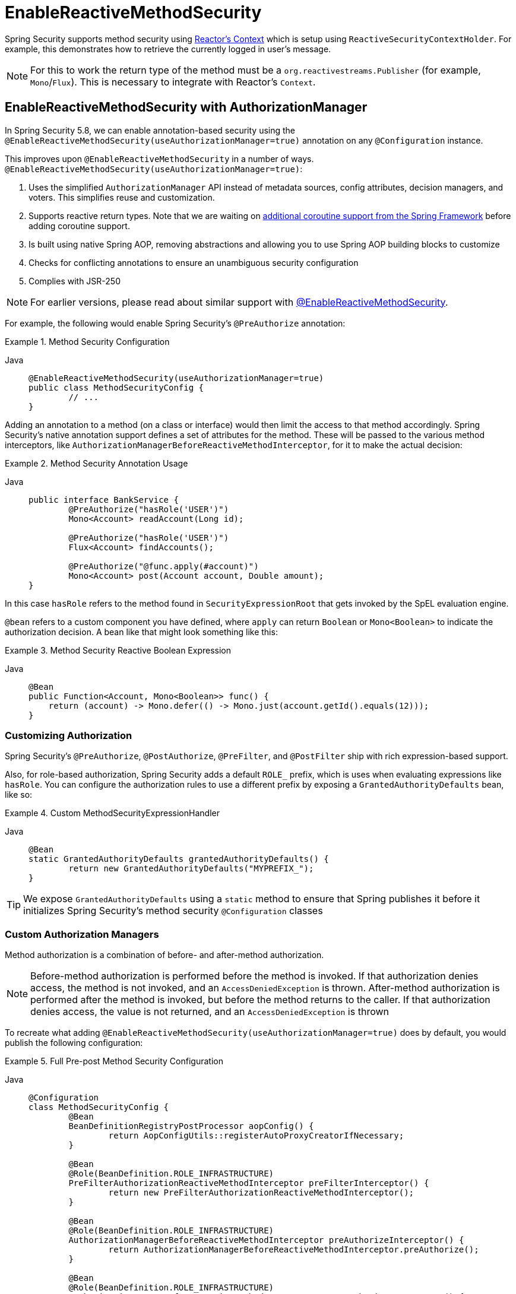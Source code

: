 [[jc-erms]]
= EnableReactiveMethodSecurity

Spring Security supports method security using https://projectreactor.io/docs/core/release/reference/#context[Reactor's Context] which is setup using `ReactiveSecurityContextHolder`.
For example, this demonstrates how to retrieve the currently logged in user's message.

[NOTE]
====
For this to work the return type of the method must be a `org.reactivestreams.Publisher` (for example, `Mono`/`Flux`).
This is necessary to integrate with Reactor's `Context`.
====

[[jc-enable-reactive-method-security-authorization-manager]]
== EnableReactiveMethodSecurity with AuthorizationManager

In Spring Security 5.8, we can enable annotation-based security using the `@EnableReactiveMethodSecurity(useAuthorizationManager=true)` annotation on any `@Configuration` instance.

This improves upon `@EnableReactiveMethodSecurity` in a number of ways. `@EnableReactiveMethodSecurity(useAuthorizationManager=true)`:

1. Uses the simplified `AuthorizationManager` API instead of metadata sources, config attributes, decision managers, and voters.
This simplifies reuse and customization.
2. Supports reactive return types. Note that we are waiting on https://github.com/spring-projects/spring-framework/issues/22462[additional coroutine support from the Spring Framework] before adding coroutine support.
3. Is built using native Spring AOP, removing abstractions and allowing you to use Spring AOP building blocks to customize
4. Checks for conflicting annotations to ensure an unambiguous security configuration
5. Complies with JSR-250

[NOTE]
====
For earlier versions, please read about similar support with <<jc-enable-reactive-method-security, @EnableReactiveMethodSecurity>>.
====

For example, the following would enable Spring Security's `@PreAuthorize` annotation:

.Method Security Configuration
[tabs]
======
Java::
+
[source,java,role="primary"]
----
@EnableReactiveMethodSecurity(useAuthorizationManager=true)
public class MethodSecurityConfig {
	// ...
}
----
======

Adding an annotation to a method (on a class or interface) would then limit the access to that method accordingly.
Spring Security's native annotation support defines a set of attributes for the method.
These will be passed to the various method interceptors, like `AuthorizationManagerBeforeReactiveMethodInterceptor`, for it to make the actual decision:

.Method Security Annotation Usage
[tabs]
======
Java::
+
[source,java,role="primary"]
----
public interface BankService {
	@PreAuthorize("hasRole('USER')")
	Mono<Account> readAccount(Long id);

	@PreAuthorize("hasRole('USER')")
	Flux<Account> findAccounts();

	@PreAuthorize("@func.apply(#account)")
	Mono<Account> post(Account account, Double amount);
}
----
======

In this case `hasRole` refers to the method found in `SecurityExpressionRoot` that gets invoked by the SpEL evaluation engine.

`@bean` refers to a custom component you have defined, where `apply` can return `Boolean` or `Mono<Boolean>` to indicate the authorization decision.
A bean like that might look something like this:

.Method Security Reactive Boolean Expression
[tabs]
======
Java::
+
[source,java,role="primary"]
----
@Bean
public Function<Account, Mono<Boolean>> func() {
    return (account) -> Mono.defer(() -> Mono.just(account.getId().equals(12)));
}
----
======

=== Customizing Authorization

Spring Security's `@PreAuthorize`, `@PostAuthorize`, `@PreFilter`, and `@PostFilter` ship with rich expression-based support.


[[jc-reactive-method-security-custom-granted-authority-defaults]]
Also, for role-based authorization, Spring Security adds a default `ROLE_` prefix, which is uses when evaluating expressions like `hasRole`.
You can configure the authorization rules to use a different prefix by exposing a `GrantedAuthorityDefaults` bean, like so:

.Custom MethodSecurityExpressionHandler
[tabs]
======
Java::
+
[source,java,role="primary"]
----
@Bean
static GrantedAuthorityDefaults grantedAuthorityDefaults() {
	return new GrantedAuthorityDefaults("MYPREFIX_");
}
----
======

[TIP]
====
We expose `GrantedAuthorityDefaults` using a `static` method to ensure that Spring publishes it before it initializes Spring Security's method security `@Configuration` classes
====

[[jc-reactive-method-security-custom-authorization-manager]]
=== Custom Authorization Managers

Method authorization is a combination of before- and after-method authorization.

[NOTE]
====
Before-method authorization is performed before the method is invoked.
If that authorization denies access, the method is not invoked, and an `AccessDeniedException` is thrown.
After-method authorization is performed after the method is invoked, but before the method returns to the caller.
If that authorization denies access, the value is not returned, and an `AccessDeniedException` is thrown
====

To recreate what adding `@EnableReactiveMethodSecurity(useAuthorizationManager=true)` does by default, you would publish the following configuration:

.Full Pre-post Method Security Configuration
[tabs]
======
Java::
+
[source,java,role="primary"]
----
@Configuration
class MethodSecurityConfig {
	@Bean
	BeanDefinitionRegistryPostProcessor aopConfig() {
		return AopConfigUtils::registerAutoProxyCreatorIfNecessary;
	}

	@Bean
	@Role(BeanDefinition.ROLE_INFRASTRUCTURE)
	PreFilterAuthorizationReactiveMethodInterceptor preFilterInterceptor() {
		return new PreFilterAuthorizationReactiveMethodInterceptor();
	}

	@Bean
	@Role(BeanDefinition.ROLE_INFRASTRUCTURE)
	AuthorizationManagerBeforeReactiveMethodInterceptor preAuthorizeInterceptor() {
		return AuthorizationManagerBeforeReactiveMethodInterceptor.preAuthorize();
	}

	@Bean
	@Role(BeanDefinition.ROLE_INFRASTRUCTURE)
	AuthorizationManagerAfterReactiveMethodInterceptor postAuthorizeInterceptor() {
		return AuthorizationManagerAfterReactiveMethodInterceptor.postAuthorize();
	}

	@Bean
	@Role(BeanDefinition.ROLE_INFRASTRUCTURE)
	PostFilterAuthorizationReactiveMethodInterceptor postFilterInterceptor() {
		return new PostFilterAuthorizationReactiveMethodInterceptor();
	}
}
----
======

Notice that Spring Security's method security is built using Spring AOP.
So, interceptors are invoked based on the order specified.
This can be customized by calling `setOrder` on the interceptor instances like so:

.Publish Custom Advisor
[tabs]
======
Java::
+
[source,java,role="primary"]
----
@Bean
@Role(BeanDefinition.ROLE_INFRASTRUCTURE)
Advisor postFilterAuthorizationMethodInterceptor() {
	PostFilterAuthorizationMethodInterceptor interceptor = new PostFilterAuthorizationReactiveMethodInterceptor();
	interceptor.setOrder(AuthorizationInterceptorOrders.POST_AUTHORIZE.getOrder() - 1);
	return interceptor;
}
----
======

You may want to only support `@PreAuthorize` in your application, in which case you can do the following:

.Only @PreAuthorize Configuration
[tabs]
======
Java::
+
[source,java,role="primary"]
----
@Configuration
class MethodSecurityConfig {
	@Bean
	BeanDefinitionRegistryPostProcessor aopConfig() {
		return AopConfigUtils::registerAutoProxyCreatorIfNecessary;
	}

	@Bean
	@Role(BeanDefinition.ROLE_INFRASTRUCTURE)
	Advisor preAuthorize() {
		return AuthorizationManagerBeforeMethodInterceptor.preAuthorize();
	}
}
----
======

Or, you may have a custom before-method `ReactiveAuthorizationManager` that you want to add to the list.

In this case, you will need to tell Spring Security both the `ReactiveAuthorizationManager` and to which methods and classes your authorization manager applies.

Thus, you can configure Spring Security to invoke your `ReactiveAuthorizationManager` in between `@PreAuthorize` and `@PostAuthorize` like so:

.Custom Before Advisor

[tabs]
======
Java::
+
[source,java,role="primary"]
----
@EnableReactiveMethodSecurity(useAuthorizationManager=true)
class MethodSecurityConfig {
	@Bean
	@Role(BeanDefinition.ROLE_INFRASTRUCTURE)
	public Advisor customAuthorize() {
		JdkRegexpMethodPointcut pattern = new JdkRegexpMethodPointcut();
		pattern.setPattern("org.mycompany.myapp.service.*");
		ReactiveAuthorizationManager<MethodInvocation> rule = AuthorityAuthorizationManager.isAuthenticated();
		AuthorizationManagerBeforeReactiveMethodInterceptor interceptor = new AuthorizationManagerBeforeReactiveMethodInterceptor(pattern, rule);
		interceptor.setOrder(AuthorizationInterceptorsOrder.PRE_AUTHORIZE_ADVISOR_ORDER.getOrder() + 1);
		return interceptor;
    }
}
----
======

[TIP]
====
You can place your interceptor in between Spring Security method interceptors using the order constants specified in `AuthorizationInterceptorsOrder`.
====

The same can be done for after-method authorization.
After-method authorization is generally concerned with analysing the return value to verify access.

For example, you might have a method that confirms that the account requested actually belongs to the logged-in user like so:

.@PostAuthorize example
[tabs]
======
Java::
+
[source,java,role="primary"]
----
public interface BankService {

	@PreAuthorize("hasRole('USER')")
	@PostAuthorize("returnObject.owner == authentication.name")
	Mono<Account> readAccount(Long id);
}
----
======

You can supply your own `AuthorizationMethodInterceptor` to customize how access to the return value is evaluated.

For example, if you have your own custom annotation, you can configure it like so:


.Custom After Advisor
[tabs]
======
Java::
+
[source,java,role="primary"]
----
@EnableReactiveMethodSecurity(useAuthorizationManager=true)
class MethodSecurityConfig {
	@Bean
	@Role(BeanDefinition.ROLE_INFRASTRUCTURE)
	public Advisor customAuthorize(ReactiveAuthorizationManager<MethodInvocationResult> rules) {
		AnnotationMethodMatcher pattern = new AnnotationMethodMatcher(MySecurityAnnotation.class);
		AuthorizationManagerAfterReactiveMethodInterceptor interceptor = new AuthorizationManagerAfterReactiveMethodInterceptor(pattern, rules);
		interceptor.setOrder(AuthorizationInterceptorsOrder.POST_AUTHORIZE_ADVISOR_ORDER.getOrder() + 1);
		return interceptor;
	}
}
----
======

and it will be invoked after the `@PostAuthorize` interceptor.

== EnableReactiveMethodSecurity

[WARNING]
====
`@EnableReactiveMethodSecurity` also supports Kotlin coroutines, though only to a limited degree.
When intercepting coroutines, only the first interceptor participates.
If any other interceptors are present and come after Spring Security's method security interceptor, https://github.com/spring-projects/spring-framework/issues/22462[they will be skipped].
====

[tabs]
======
Java::
+
[source,java,role="primary"]
----
Authentication authentication = new TestingAuthenticationToken("user", "password", "ROLE_USER");

Mono<String> messageByUsername = ReactiveSecurityContextHolder.getContext()
	.map(SecurityContext::getAuthentication)
	.map(Authentication::getName)
	.flatMap(this::findMessageByUsername)
	// In a WebFlux application the `subscriberContext` is automatically setup using `ReactorContextWebFilter`
	.subscriberContext(ReactiveSecurityContextHolder.withAuthentication(authentication));

StepVerifier.create(messageByUsername)
	.expectNext("Hi user")
	.verifyComplete();
----

Kotlin::
+
[source,kotlin,role="secondary"]
----
val authentication: Authentication = TestingAuthenticationToken("user", "password", "ROLE_USER")

val messageByUsername: Mono<String> = ReactiveSecurityContextHolder.getContext()
	.map(SecurityContext::getAuthentication)
	.map(Authentication::getName)
	.flatMap(this::findMessageByUsername) // In a WebFlux application the `subscriberContext` is automatically setup using `ReactorContextWebFilter`
	.subscriberContext(ReactiveSecurityContextHolder.withAuthentication(authentication))

StepVerifier.create(messageByUsername)
	.expectNext("Hi user")
	.verifyComplete()
----
======

with `this::findMessageByUsername` defined as:

[tabs]
======
Java::
+
[source,java,role="primary"]
----
Mono<String> findMessageByUsername(String username) {
	return Mono.just("Hi " + username);
}
----

Kotlin::
+
[source,kotlin,role="secondary"]
----
fun findMessageByUsername(username: String): Mono<String> {
	return Mono.just("Hi $username")
}
----
======

Below is a minimal method security configuration when using method security in reactive applications.

[tabs]
======
Java::
+
[source,java,role="primary"]
----
@EnableReactiveMethodSecurity
public class SecurityConfig {
	@Bean
	public MapReactiveUserDetailsService userDetailsService() {
		User.UserBuilder userBuilder = User.withDefaultPasswordEncoder();
		UserDetails rob = userBuilder.username("rob")
			.password("rob")
			.roles("USER")
			.build();
		UserDetails admin = userBuilder.username("admin")
			.password("admin")
			.roles("USER","ADMIN")
			.build();
		return new MapReactiveUserDetailsService(rob, admin);
	}
}
----

Kotlin::
+
[source,kotlin,role="secondary"]
----
@EnableReactiveMethodSecurity
class SecurityConfig {
	@Bean
	fun userDetailsService(): MapReactiveUserDetailsService {
		val userBuilder: User.UserBuilder = User.withDefaultPasswordEncoder()
		val rob = userBuilder.username("rob")
			.password("rob")
			.roles("USER")
			.build()
		val admin = userBuilder.username("admin")
			.password("admin")
			.roles("USER", "ADMIN")
			.build()
		return MapReactiveUserDetailsService(rob, admin)
	}
}
----
======

Consider the following class:

[tabs]
======
Java::
+
[source,java,role="primary"]
----
@Component
public class HelloWorldMessageService {
	@PreAuthorize("hasRole('ADMIN')")
	public Mono<String> findMessage() {
		return Mono.just("Hello World!");
	}
}
----

Kotlin::
+
[source,kotlin,role="secondary"]
----
@Component
class HelloWorldMessageService {
	@PreAuthorize("hasRole('ADMIN')")
	fun findMessage(): Mono<String> {
		return Mono.just("Hello World!")
	}
}
----
======

Or, the following class using Kotlin coroutines:

[tabs]
======
Kotlin::
+
[source,kotlin,role="primary"]
----
@Component
class HelloWorldMessageService {
    @PreAuthorize("hasRole('ADMIN')")
    suspend fun findMessage(): String {
        delay(10)
        return "Hello World!"
    }
}
----
======


Combined with our configuration above, `@PreAuthorize("hasRole('ADMIN')")` will ensure that `findByMessage` is only invoked by a user with the role `ADMIN`.
It is important to note that any of the expressions in standard method security work for `@EnableReactiveMethodSecurity`.
However, at this time we only support return type of `Boolean` or `boolean` of the expression.
This means that the expression must not block.

When integrating with xref:reactive/configuration/webflux.adoc#jc-webflux[WebFlux Security], the Reactor Context is automatically established by Spring Security according to the authenticated user.

[tabs]
======
Java::
+
[source,java,role="primary"]
----
@EnableWebFluxSecurity
@EnableReactiveMethodSecurity
public class SecurityConfig {

	@Bean
	SecurityWebFilterChain springWebFilterChain(ServerHttpSecurity http) throws Exception {
		return http
			// Demonstrate that method security works
			// Best practice to use both for defense in depth
			.authorizeExchange(exchanges -> exchanges
				.anyExchange().permitAll()
			)
			.httpBasic(withDefaults())
			.build();
	}

	@Bean
	MapReactiveUserDetailsService userDetailsService() {
		User.UserBuilder userBuilder = User.withDefaultPasswordEncoder();
		UserDetails rob = userBuilder.username("rob")
			.password("rob")
			.roles("USER")
			.build();
		UserDetails admin = userBuilder.username("admin")
			.password("admin")
			.roles("USER","ADMIN")
			.build();
		return new MapReactiveUserDetailsService(rob, admin);
	}
}

----

Kotlin::
+
[source,kotlin,role="secondary"]
----
@EnableWebFluxSecurity
@EnableReactiveMethodSecurity
class SecurityConfig {
	@Bean
	open fun springWebFilterChain(http: ServerHttpSecurity): SecurityWebFilterChain {
		return http {
			authorizeExchange {
				authorize(anyExchange, permitAll)
			}
			httpBasic { }
		}
	}

	@Bean
	fun userDetailsService(): MapReactiveUserDetailsService {
		val userBuilder: User.UserBuilder = User.withDefaultPasswordEncoder()
		val rob = userBuilder.username("rob")
			.password("rob")
			.roles("USER")
			.build()
		val admin = userBuilder.username("admin")
			.password("admin")
			.roles("USER", "ADMIN")
			.build()
		return MapReactiveUserDetailsService(rob, admin)
	}
}
----
======

You can find a complete sample in {gh-samples-url}/reactive/webflux/java/method[hellowebflux-method]

